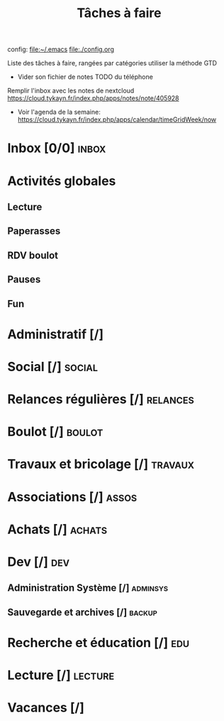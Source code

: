 #+TITLE: Tâches à faire
#+STARTUP: inlineimages
#+LANGUAGE: fr
#+HTML_HEAD: <link rel="stylesheet" type="text/css" href="style.css" />

config:    [[file:~/.emacs][file:~/.emacs]]
[[file:./config.org]]

Liste des tâches à faire, rangées par catégories
utiliser la méthode GTD
- Vider son fichier de notes TODO du téléphone
Remplir l'inbox avec les notes de nextcloud https://cloud.tykayn.fr/index.php/apps/notes/note/405928
- Voir l'agenda de la semaine: https://cloud.tykayn.fr/index.php/apps/calendar/timeGridWeek/now
* Inbox [0/0] :inbox:
* Activités globales
** Lecture
** Paperasses
** RDV boulot
** Pauses
** Fun
* Administratif [/]
* Social [/] :social:
* Relances régulières [/] :relances:
* Boulot [/] :boulot:
* Travaux et bricolage [/] :travaux:
* Associations [/] :assos:
* Achats [/] :achats:
* Dev [/] :dev:
** Administration Système [/] :adminsys:
** Sauvegarde et archives [/] :backup:
* Recherche et éducation [/] :edu:
* Lecture [/] :lecture:
* Vacances [/]

